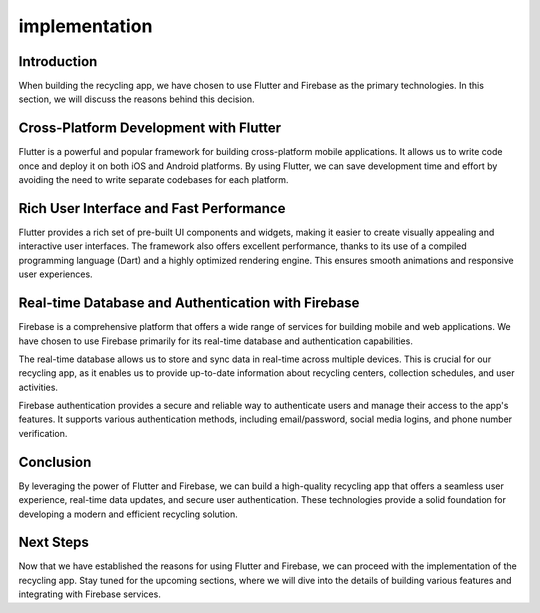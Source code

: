 implementation
==================================================

Introduction
------------

When building the recycling app, we have chosen to use Flutter and Firebase as the primary technologies. In this section, we will discuss the reasons behind this decision.

Cross-Platform Development with Flutter
---------------------------------------

Flutter is a powerful and popular framework for building cross-platform mobile applications. It allows us to write code once and deploy it on both iOS and Android platforms. By using Flutter, we can save development time and effort by avoiding the need to write separate codebases for each platform.

Rich User Interface and Fast Performance
----------------------------------------

Flutter provides a rich set of pre-built UI components and widgets, making it easier to create visually appealing and interactive user interfaces. The framework also offers excellent performance, thanks to its use of a compiled programming language (Dart) and a highly optimized rendering engine. This ensures smooth animations and responsive user experiences.

Real-time Database and Authentication with Firebase
---------------------------------------------------

Firebase is a comprehensive platform that offers a wide range of services for building mobile and web applications. We have chosen to use Firebase primarily for its real-time database and authentication capabilities.

The real-time database allows us to store and sync data in real-time across multiple devices. This is crucial for our recycling app, as it enables us to provide up-to-date information about recycling centers, collection schedules, and user activities.

Firebase authentication provides a secure and reliable way to authenticate users and manage their access to the app's features. It supports various authentication methods, including email/password, social media logins, and phone number verification.

Conclusion
----------

By leveraging the power of Flutter and Firebase, we can build a high-quality recycling app that offers a seamless user experience, real-time data updates, and secure user authentication. These technologies provide a solid foundation for developing a modern and efficient recycling solution.

Next Steps
----------

Now that we have established the reasons for using Flutter and Firebase, we can proceed with the implementation of the recycling app. Stay tuned for the upcoming sections, where we will dive into the details of building various features and integrating with Firebase services.
